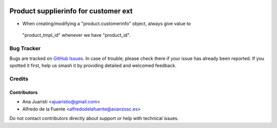 .. image:: https://img.shields.io/badge/licence-AGPL--3-blue.svg
   :target: http://www.gnu.org/licenses/agpl-3.0-standalone.html
   :alt: License: AGPL-3

=====================================
Product supplierinfo for customer ext
=====================================

* When creating/modifying a "product.customerinfo" object, always give value to
 "product_tmpl_id" whenever we have "product_id".

Bug Tracker
===========

Bugs are tracked on `GitHub Issues
<https://github.com/avanzosc/odoo-addons/issues>`_. In case of trouble, please
check there if your issue has already been reported. If you spotted it first,
help us smash it by providing detailed and welcomed feedback.

Credits
=======

Contributors
------------
* Ana Juaristi <ajuaristio@gmail.com>
* Alfredo de la Fuente <alfredodelafuente@avanzosc.es>

Do not contact contributors directly about support or help with technical issues.
